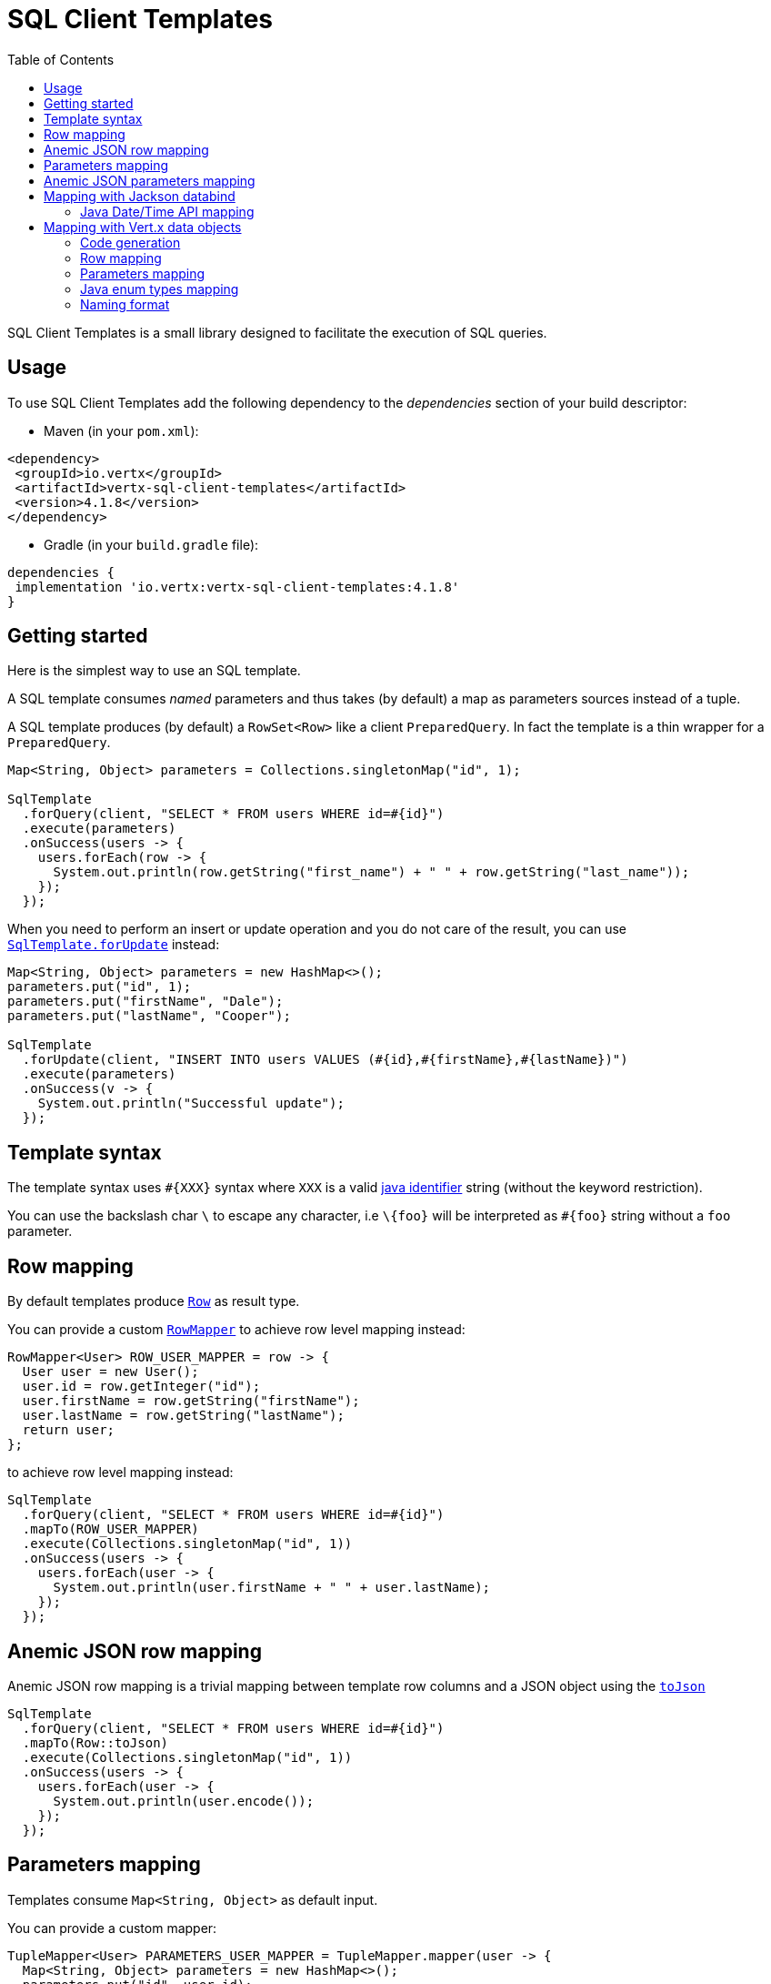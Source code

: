 = SQL Client Templates
:toc:

SQL Client Templates is a small library designed to facilitate the execution of SQL queries.

== Usage

To use SQL Client Templates add the following dependency to the _dependencies_ section of your build descriptor:

* Maven (in your `pom.xml`):

[source,xml]
----
<dependency>
 <groupId>io.vertx</groupId>
 <artifactId>vertx-sql-client-templates</artifactId>
 <version>4.1.8</version>
</dependency>
----
* Gradle (in your `build.gradle` file):

[source,groovy]
----
dependencies {
 implementation 'io.vertx:vertx-sql-client-templates:4.1.8'
}
----

== Getting started

Here is the simplest way to use an SQL template.

A SQL template consumes _named_ parameters and thus takes (by default) a map as parameters sources instead of a tuple.

A SQL template produces (by default) a `RowSet<Row>` like a client `PreparedQuery`. In fact the template is a thin
wrapper for a `PreparedQuery`.

[source,java]
----
Map<String, Object> parameters = Collections.singletonMap("id", 1);

SqlTemplate
  .forQuery(client, "SELECT * FROM users WHERE id=#{id}")
  .execute(parameters)
  .onSuccess(users -> {
    users.forEach(row -> {
      System.out.println(row.getString("first_name") + " " + row.getString("last_name"));
    });
  });
----

When you need to perform an insert or update operation and you do not care of the result, you can use `link:../../apidocs/io/vertx/sqlclient/templates/SqlTemplate.html#forUpdate-io.vertx.sqlclient.SqlClient-java.lang.String-[SqlTemplate.forUpdate]` instead:

[source,java]
----
Map<String, Object> parameters = new HashMap<>();
parameters.put("id", 1);
parameters.put("firstName", "Dale");
parameters.put("lastName", "Cooper");

SqlTemplate
  .forUpdate(client, "INSERT INTO users VALUES (#{id},#{firstName},#{lastName})")
  .execute(parameters)
  .onSuccess(v -> {
    System.out.println("Successful update");
  });
----

== Template syntax

The template syntax uses `#{XXX}` syntax where `XXX` is a valid https://docs.oracle.com/javase/specs/jls/se8/html/jls-3.html#jls-3.8[java identifier] string
(without the keyword restriction).

You can use the backslash char `\` to escape  any `#` character, i.e `\#{foo}` will be interpreted as `#{foo}` string without a `foo` parameter.

== Row mapping

By default templates produce `link:../../apidocs/io/vertx/sqlclient/Row.html[Row]` as result type.

You can provide a custom `link:../../apidocs/io/vertx/sqlclient/templates/RowMapper.html[RowMapper]` to achieve row level mapping instead:

[source,java]
----
RowMapper<User> ROW_USER_MAPPER = row -> {
  User user = new User();
  user.id = row.getInteger("id");
  user.firstName = row.getString("firstName");
  user.lastName = row.getString("lastName");
  return user;
};
----

[[row_mapping_with_custom_mapper]]
to achieve row level mapping instead:

[source,java]
----
SqlTemplate
  .forQuery(client, "SELECT * FROM users WHERE id=#{id}")
  .mapTo(ROW_USER_MAPPER)
  .execute(Collections.singletonMap("id", 1))
  .onSuccess(users -> {
    users.forEach(user -> {
      System.out.println(user.firstName + " " + user.lastName);
    });
  });
----

== Anemic JSON row mapping

Anemic JSON row mapping is a trivial mapping between template row columns and a JSON object
using the `link:../../apidocs/io/vertx/sqlclient/Row.html#toJson--[toJson]`

[source,java]
----
SqlTemplate
  .forQuery(client, "SELECT * FROM users WHERE id=#{id}")
  .mapTo(Row::toJson)
  .execute(Collections.singletonMap("id", 1))
  .onSuccess(users -> {
    users.forEach(user -> {
      System.out.println(user.encode());
    });
  });
----

== Parameters mapping

Templates consume `Map<String, Object>` as default input.

You can provide a custom mapper:

[source,java]
----
TupleMapper<User> PARAMETERS_USER_MAPPER = TupleMapper.mapper(user -> {
  Map<String, Object> parameters = new HashMap<>();
  parameters.put("id", user.id);
  parameters.put("firstName", user.firstName);
  parameters.put("lastName", user.lastName);
  return parameters;
});
----

[[params_mapping_with_custom_mapper]]
to achieve parameter mapping instead:

[source,java]
----
User user = new User();
user.id = 1;
user.firstName = "Dale";
user.firstName = "Cooper";

SqlTemplate
  .forUpdate(client, "INSERT INTO users VALUES (#{id},#{firstName},#{lastName})")
  .mapFrom(PARAMETERS_USER_MAPPER)
  .execute(user)
  .onSuccess(res -> {
    System.out.println("User inserted");
  });
----

You can also perform batching easily:

[source,java]
----
SqlTemplate
  .forUpdate(client, "INSERT INTO users VALUES (#{id},#{firstName},#{lastName})")
  .mapFrom(PARAMETERS_USER_MAPPER)
  .executeBatch(users)
  .onSuccess(res -> {
    System.out.println("Users inserted");
  });
----

== Anemic JSON parameters mapping

Anemic JSON parameters mapping is a trivial mapping between template parameters and a JSON object:

[source,java]
----
JsonObject user = new JsonObject();
user.put("id", 1);
user.put("firstName", "Dale");
user.put("lastName", "Cooper");

SqlTemplate
  .forUpdate(client, "INSERT INTO users VALUES (#{id},#{firstName},#{lastName})")
  .mapFrom(TupleMapper.jsonObject())
  .execute(user)
  .onSuccess(res -> {
    System.out.println("User inserted");
  });
----

== Mapping with Jackson databind

You can do mapping using Jackson databind capabilities.

You need to add the Jackson databind dependency to the _dependencies_ section of your build descriptor:

* Maven (in your `pom.xml`):

[source,xml]
----
<dependency>
 <groupId>com.fasterxml.jackson.core</groupId>
 <artifactId>jackson-databind</artifactId>
 <version>${jackson.version}</version>
</dependency>
----
* Gradle (in your `build.gradle` file):

[source,groovy]
----
dependencies {
 compile 'com.fasterxml.jackson.core:jackson-databind:${jackson.version}'
}
----

Row mapping is achieved by creating a `JsonObject` using the row key/value pairs and then calling
`link:../../apidocs/io/vertx/core/json/JsonObject.html#mapTo-java.lang.Class-[mapTo]` to map it to any Java class with Jackson databind.

[source,java]
----
SqlTemplate
  .forQuery(client, "SELECT * FROM users WHERE id=#{id}")
  .mapTo(User.class)
  .execute(Collections.singletonMap("id", 1))
  .onSuccess(users -> {
    users.forEach(user -> {
      System.out.println(user.firstName + " " + user.lastName);
    });
  });
----

Likewise parameters mapping is achieved by mapping the object to a `JsonObject` using  `link:../../apidocs/io/vertx/core/json/JsonObject.html#mapFrom-java.lang.Object-[JsonObject.mapFrom]`
and then using the key/value pairs to produce template parameters.

[source,java]
----
User u = new User();
u.id = 1;

SqlTemplate
  .forUpdate(client, "INSERT INTO users VALUES (#{id},#{firstName},#{lastName})")
  .mapFrom(User.class)
  .execute(u)
  .onSuccess(res -> {
    System.out.println("User inserted");
  });
----

=== Java Date/Time API mapping

You can map `java.time` types with the _jackson-modules-java8_ Jackson extension.

You need to add the Jackson JSR 310 datatype dependency to the _dependencies_ section of your build descriptor:


* Maven (in your `pom.xml`):

[source,xml]
----
<dependency>
 <groupId>com.fasterxml.jackson.datatype</groupId>
 <artifactId>jackson-datatype-jsr310</artifactId>
 <version>${jackson.version}</version>
</dependency>
----
* Gradle (in your `build.gradle` file):

[source,groovy]
----
dependencies {
 compile 'com.fasterxml.jackson.datatype:jackson-datatype-jsr310:${jackson.version}'
}
----

Then you need to register the time module to the Jackson `ObjectMapper`:

[source,java]
----
ObjectMapper mapper = io.vertx.core.json.jackson.DatabindCodec.mapper();

mapper.registerModule(new JavaTimeModule());
----

You can now use `java.time` types such as `LocalDateTime`:

[source,java]
----
public class LocalDateTimePojo {

 public LocalDateTime localDateTime;

}
----

== Mapping with Vert.x data objects

The SQL Client Templates component can generate mapping function for Vert.x data objects.

A Vert.x data object is a simple Java bean class annotated with the `@DataObject` annotation.

[source,java]
----
@DataObject
class UserDataObject {

  private long id;
  private String firstName;
  private String lastName;

  public long getId() {
    return id;
  }

  public void setId(long id) {
    this.id = id;
  }

  public String getFirstName() {
    return firstName;
  }

  public void setFirstName(String firstName) {
    this.firstName = firstName;
  }

  public String getLastName() {
    return lastName;
  }

  public void setLastName(String lastName) {
    this.lastName = lastName;
  }
}
----

=== Code generation

Any data object annotated by `link:../../apidocs/io/vertx/sqlclient/templates/annotations/RowMapped.html[@RowMapped]` or `link:../../apidocs/io/vertx/sqlclient/templates/annotations/ParametersMapped.html[@ParametersMapped]`
will trigger  the generation of a corresponding mapper class.

The _codegen_ annotation processor generates these classes at compilation time. It is a feature of the Java
compiler so _no extra step_ is required, it is just a matter of configuring correctly your build:

Just add the `io.vertx:vertx-codegen:processor` and `io.vertx:vertx-sql-client-templates`
dependencies to your build.

Here a configuration example for Maven:

[source,xml]
----
<dependency>
 <groupId>io.vertx</groupId>
 <artifactId>vertx-codegen</artifactId>
 <version>4.1.8</version>
 <classifier>processor</classifier>
</dependency>
<dependency>
 <groupId>io.vertx</groupId>
 <artifactId>vertx-sql-client-templates</artifactId>
 <version>4.1.8</version>
</dependency>
----

This feature can also be used in Gradle:

[source]
----
annotationProcessor "io.vertx:vertx-codegen:4.1.8:processor"
compile "io.vertx:vertx-sql-client-templates:4.1.8"
----

IDEs usually provide usually support for annotation processors.

The codegen `processor` classifier adds to the jar the automatic configuration of the service proxy annotation processor
via the `META-INF/services` plugin mechanism.

If you want you can use it too with the regular jar but you need then to declare the annotation processor
explicitly, for instance in Maven:

[source,xml]
----
<plugin>
 <artifactId>maven-compiler-plugin</artifactId>
 <configuration>
   <annotationProcessors>
     <annotationProcessor>io.vertx.codegen.CodeGenProcessor</annotationProcessor>
   </annotationProcessors>
 </configuration>
</plugin>
----

=== Row mapping

You can generate a row mapper by annotating your data object by `link:../../apidocs/io/vertx/sqlclient/templates/annotations/RowMapped.html[@RowMapped]`.

[source,java]
----
@DataObject
@RowMapped
class UserDataObject {

  private long id;
  private String firstName;
  private String lastName;

  public long getId() {
    return id;
  }

  public void setId(long id) {
    this.id = id;
  }

  public String getFirstName() {
    return firstName;
  }

  public void setFirstName(String firstName) {
    this.firstName = firstName;
  }

  public String getLastName() {
    return lastName;
  }

  public void setLastName(String lastName) {
    this.lastName = lastName;
  }
}
----

By default each column name is bound after the data object properties, e.g the `userName` property binds to
the `userName` column.

You can use custom names thanks to the `link:../../apidocs/io/vertx/sqlclient/templates/annotations/Column.html[@Column]`
annotation.

[source,java]
----
@DataObject
@RowMapped
class UserDataObject {

  private long id;
  @Column(name = "first_name")
  private String firstName;
  @Column(name = "last_name")
  private String lastName;

  public long getId() {
    return id;
  }

  public void setId(long id) {
    this.id = id;
  }

  public String getFirstName() {
    return firstName;
  }

  public void setFirstName(String firstName) {
    this.firstName = firstName;
  }

  public String getLastName() {
    return lastName;
  }

  public void setLastName(String lastName) {
    this.lastName = lastName;
  }
}
----

You can annotate the field, the getter or the setter.

The generated mapper can be used to perform row mapping like explained in <<row_mapping_with_custom_mapper,row mapping chapter>>.

[source,java]
----
SqlTemplate
  .forQuery(client, "SELECT * FROM users WHERE id=#{id}")
  .mapTo(UserDataObjectRowMapper.INSTANCE)
  .execute(Collections.singletonMap("id", 1))
  .onSuccess(users -> {
    users.forEach(user -> {
      System.out.println(user.getFirstName() + " " + user.getLastName());
    });
  });
----

=== Parameters mapping

You can generate a parameters mapper by annotating your data object by `link:../../apidocs/io/vertx/sqlclient/templates/annotations/ParametersMapped.html[@ParametersMapped]`.

[source,java]
----
@DataObject
@ParametersMapped
class UserDataObject {

  private long id;
  private String firstName;
  private String lastName;

  public long getId() {
    return id;
  }

  public void setId(long id) {
    this.id = id;
  }

  public String getFirstName() {
    return firstName;
  }

  public void setFirstName(String firstName) {
    this.firstName = firstName;
  }

  public String getLastName() {
    return lastName;
  }

  public void setLastName(String lastName) {
    this.lastName = lastName;
  }
}
----

By default each parameter is bound after the data object properties, e.g the `userName` property binds to
the `userName` parameter.

You can use custom names thanks to the `link:../../apidocs/io/vertx/sqlclient/templates/annotations/TemplateParameter.html[@TemplateParameter]`
annotation.

[source,java]
----
@DataObject
@ParametersMapped
class UserDataObject {

  private long id;
  @TemplateParameter(name = "first_name")
  private String firstName;
  @TemplateParameter(name = "last_name")
  private String lastName;

  public long getId() {
    return id;
  }

  public void setId(long id) {
    this.id = id;
  }

  public String getFirstName() {
    return firstName;
  }

  public void setFirstName(String firstName) {
    this.firstName = firstName;
  }

  public String getLastName() {
    return lastName;
  }

  public void setLastName(String lastName) {
    this.lastName = lastName;
  }
}
----

You can annotate the field, the getter or the setter.

The generated mapper can be used to perform param mapping like explained in <<params_mapping_with_custom_function,parameter mapping chapter>>.

[source,java]
----
UserDataObject user = new UserDataObject().setId(1);

SqlTemplate
  .forQuery(client, "SELECT * FROM users WHERE id=#{id}")
  .mapFrom(UserDataObjectParamMapper.INSTANCE)
  .execute(user)
  .onSuccess(users -> {
    users.forEach(row -> {
      System.out.println(row.getString("firstName") + " " + row.getString("lastName"));
    });
  });
----

=== Java enum types mapping

You can map Java enum types when the client supports it (e.g the Reactive PostgreSQL client).

Usually Java enum types are mapped to string / numbers and possibly custom database enumerated types.

=== Naming format

The default template use the same case for parameters and columns. You can override the default names in the `Column`
and `TemplateParameter` annotations and use the formatting you like.

You can also configure a specific formatting case of a mapper in the `RowMapped` and `ParametersMapped` annotations:

[source,java]
----
@DataObject
@RowMapped(formatter = SnakeCase.class)
@ParametersMapped(formatter = QualifiedCase.class)
class UserDataObject {
  // ...
}
----

The following cases can be used:

- `link:../../apidocs/io/vertx/codegen/format/CamelCase.html[CamelCase]` : `FirstName`
- `link:../../apidocs/io/vertx/codegen/format/LowerCamelCase.html[LowerCamelCase]` : `firstName` - like camel case but starts with a lower case, this is the default case
- `link:../../apidocs/io/vertx/codegen/format/SnakeCase.html[SnakeCase]` : `first_name`
- `link:../../apidocs/io/vertx/codegen/format/KebabCase.html[KebabCase]` : `first-name`
- `link:../../apidocs/io/vertx/codegen/format/QualifiedCase.html[QualifiedCase]` : `first.name`